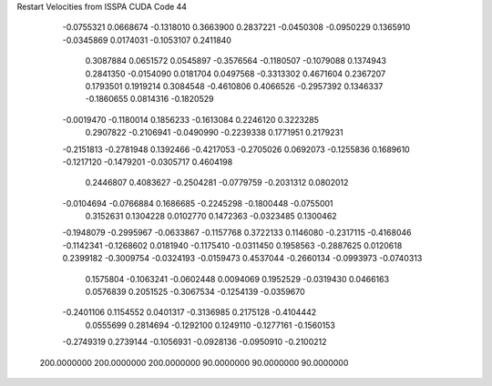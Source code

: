 Restart Velocities from ISSPA CUDA Code
44
  -0.0755321   0.0668674  -0.1318010   0.3663900   0.2837221  -0.0450308
  -0.0950229   0.1365910  -0.0345869   0.0174031  -0.1053107   0.2411840
   0.3087884   0.0651572   0.0545897  -0.3576564  -0.1180507  -0.1079088
   0.1374943   0.2841350  -0.0154090   0.0181704   0.0497568  -0.3313302
   0.4671604   0.2367207   0.1793501   0.1919214   0.3084548  -0.4610806
   0.4066526  -0.2957392   0.1346337  -0.1860655   0.0814316  -0.1820529
  -0.0019470  -0.1180014   0.1856233  -0.1613084   0.2246120   0.3223285
   0.2907822  -0.2106941  -0.0490990  -0.2239338   0.1771951   0.2179231
  -0.2151813  -0.2781948   0.1392466  -0.4217053  -0.2705026   0.0692073
  -0.1255836   0.1689610  -0.1217120  -0.1479201  -0.0305717   0.4604198
   0.2446807   0.4083627  -0.2504281  -0.0779759  -0.2031312   0.0802012
  -0.0104694  -0.0766884   0.1686685  -0.2245298  -0.1800448  -0.0755001
   0.3152631   0.1304228   0.0102770   0.1472363  -0.0323485   0.1300462
  -0.1948079  -0.2995967  -0.0633867  -0.1157768   0.3722133   0.1146080
  -0.2317115  -0.4168046  -0.1142341  -0.1268602   0.0181940  -0.1175410
  -0.0311450   0.1958563  -0.2887625   0.0120618   0.2399182  -0.3009754
  -0.0324193  -0.0159473   0.4537044  -0.2660134  -0.0993973  -0.0740313
   0.1575804  -0.1063241  -0.0602448   0.0094069   0.1952529  -0.0319430
   0.0466163   0.0576839   0.2051525  -0.3067534  -0.1254139  -0.0359670
  -0.2401106   0.1154552   0.0401317  -0.3136985   0.2175128  -0.4104442
   0.0555699   0.2814694  -0.1292100   0.1249110  -0.1277161  -0.1560153
  -0.2749319   0.2739144  -0.1056931  -0.0928136  -0.0950910  -0.2100212
 200.0000000 200.0000000 200.0000000  90.0000000  90.0000000  90.0000000
